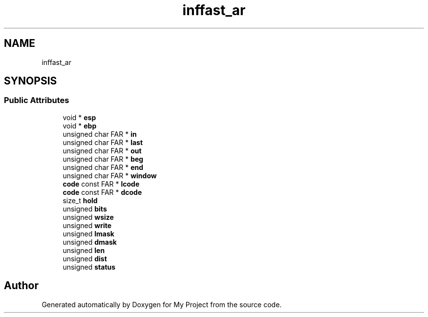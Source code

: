 .TH "inffast_ar" 3 "Wed Feb 1 2023" "Version Version 0.0" "My Project" \" -*- nroff -*-
.ad l
.nh
.SH NAME
inffast_ar
.SH SYNOPSIS
.br
.PP
.SS "Public Attributes"

.in +1c
.ti -1c
.RI "void * \fBesp\fP"
.br
.ti -1c
.RI "void * \fBebp\fP"
.br
.ti -1c
.RI "unsigned char FAR * \fBin\fP"
.br
.ti -1c
.RI "unsigned char FAR * \fBlast\fP"
.br
.ti -1c
.RI "unsigned char FAR * \fBout\fP"
.br
.ti -1c
.RI "unsigned char FAR * \fBbeg\fP"
.br
.ti -1c
.RI "unsigned char FAR * \fBend\fP"
.br
.ti -1c
.RI "unsigned char FAR * \fBwindow\fP"
.br
.ti -1c
.RI "\fBcode\fP const FAR * \fBlcode\fP"
.br
.ti -1c
.RI "\fBcode\fP const FAR * \fBdcode\fP"
.br
.ti -1c
.RI "size_t \fBhold\fP"
.br
.ti -1c
.RI "unsigned \fBbits\fP"
.br
.ti -1c
.RI "unsigned \fBwsize\fP"
.br
.ti -1c
.RI "unsigned \fBwrite\fP"
.br
.ti -1c
.RI "unsigned \fBlmask\fP"
.br
.ti -1c
.RI "unsigned \fBdmask\fP"
.br
.ti -1c
.RI "unsigned \fBlen\fP"
.br
.ti -1c
.RI "unsigned \fBdist\fP"
.br
.ti -1c
.RI "unsigned \fBstatus\fP"
.br
.in -1c

.SH "Author"
.PP 
Generated automatically by Doxygen for My Project from the source code\&.
